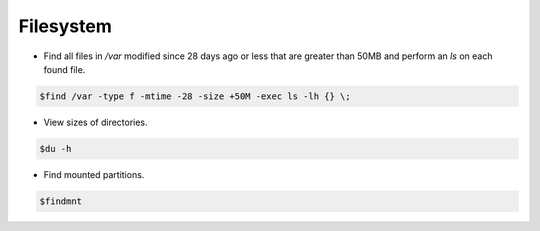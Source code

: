 =====================
Filesystem
=====================

* Find all files in `/var` modified since 28 days ago or less that are greater than 50MB and perform an `ls` on each found file.

.. code-block:: console

   $find /var -type f -mtime -28 -size +50M -exec ls -lh {} \;

* View sizes of directories.

.. code-block:: console

   $du -h

* Find mounted partitions.

.. code-block:: console

   $findmnt
